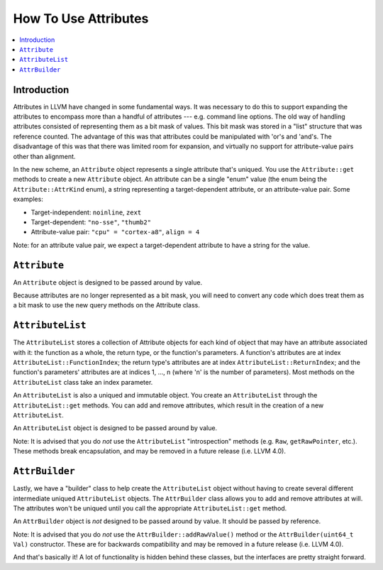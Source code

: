 =====================
How To Use Attributes
=====================

.. contents::
  :local:

Introduction
============

Attributes in LLVM have changed in some fundamental ways.  It was necessary to
do this to support expanding the attributes to encompass more than a handful of
attributes --- e.g. command line options.  The old way of handling attributes
consisted of representing them as a bit mask of values.  This bit mask was
stored in a "list" structure that was reference counted.  The advantage of this
was that attributes could be manipulated with 'or's and 'and's.  The
disadvantage of this was that there was limited room for expansion, and
virtually no support for attribute-value pairs other than alignment.

In the new scheme, an ``Attribute`` object represents a single attribute that's
uniqued.  You use the ``Attribute::get`` methods to create a new ``Attribute``
object.  An attribute can be a single "enum" value (the enum being the
``Attribute::AttrKind`` enum), a string representing a target-dependent
attribute, or an attribute-value pair.  Some examples:

* Target-independent: ``noinline``, ``zext``
* Target-dependent: ``"no-sse"``, ``"thumb2"``
* Attribute-value pair: ``"cpu" = "cortex-a8"``, ``align = 4``

Note: for an attribute value pair, we expect a target-dependent attribute to
have a string for the value.

``Attribute``
=============
An ``Attribute`` object is designed to be passed around by value.

Because attributes are no longer represented as a bit mask, you will need to
convert any code which does treat them as a bit mask to use the new query
methods on the Attribute class.

``AttributeList``
================

The ``AttributeList`` stores a collection of Attribute objects for each kind of
object that may have an attribute associated with it: the function as a whole,
the return type, or the function's parameters.  A function's attributes are at
index ``AttributeList::FunctionIndex``; the return type's attributes are at
index ``AttributeList::ReturnIndex``; and the function's parameters' attributes
are at indices 1, ..., n (where 'n' is the number of parameters).  Most methods
on the ``AttributeList`` class take an index parameter.

An ``AttributeList`` is also a uniqued and immutable object.  You create an
``AttributeList`` through the ``AttributeList::get`` methods.  You can add and
remove attributes, which result in the creation of a new ``AttributeList``.

An ``AttributeList`` object is designed to be passed around by value.

Note: It is advised that you do *not* use the ``AttributeList`` "introspection"
methods (e.g. ``Raw``, ``getRawPointer``, etc.).  These methods break
encapsulation, and may be removed in a future release (i.e. LLVM 4.0).

``AttrBuilder``
===============

Lastly, we have a "builder" class to help create the ``AttributeList`` object
without having to create several different intermediate uniqued
``AttributeList`` objects.  The ``AttrBuilder`` class allows you to add and
remove attributes at will.  The attributes won't be uniqued until you call the
appropriate ``AttributeList::get`` method.

An ``AttrBuilder`` object is *not* designed to be passed around by value.  It
should be passed by reference.

Note: It is advised that you do *not* use the ``AttrBuilder::addRawValue()``
method or the ``AttrBuilder(uint64_t Val)`` constructor.  These are for
backwards compatibility and may be removed in a future release (i.e. LLVM 4.0).

And that's basically it! A lot of functionality is hidden behind these classes,
but the interfaces are pretty straight forward.

